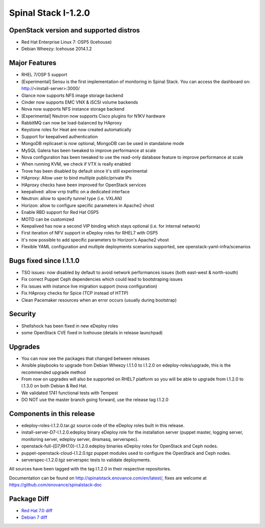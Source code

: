 Spinal Stack I-1.2.0
====================

OpenStack version and supported distros
---------------------------------------

* Red Hat Enterprise Linux 7: OSP5 (Icehouse)
* Debian Wheezy: Icehouse 2014.1.2

Major Features
--------------

* RHEL 7/OSP 5 support
* [Experimental] Sensu is the first implementation of monitoring in Spinal Stack. You can access the dashboard on: http://<install-server>:3000/
* Glance now supports NFS image storage backend
* Cinder now supports EMC VNX & iSCSI volume backends
* Nova now supports NFS instance storage backend
* [Experimental] Neutron now supports Cisco plugins for N1KV hardware
* RabbitMQ can now be load-balanced by HAproxy
* Keystone roles for Heat are now created automatically
* Support for keepalived authentication
* MongoDB replicaset is now optional, MongoDB can be used in standalone mode
* MySQL Galera has been tweaked to improve performance at scale
* Nova configuration has been tweaked to use the read-only database feature to improve performance at scale
* When running KVM, we check if VTX is really enabled
* Trove has been disabled by default since it's still experimental
* HAproxy: Allow user to bind multiple public/private IPs
* HAproxy checks have been improved for OpenStack services
* keepalived: allow vrrp traffic on a dedicated interface
* Neutron: allow to specify tunnel type (i.e. VXLAN)
* Horizon: allow to configure specific parameters in Apache2 vhost
* Enable RBD support for Red Hat OSP5
* MOTD can be customized
* Keepalived has now a second VIP binding which stays optional (i.e. for internal network)
* First iteration of NFV support in eDeploy roles for RHEL7 with OSP5
* It's now possible to add specific parameters to Horizon's Apache2 vhost
* Flexible YAML configuration and multiple deployments scenarios supported, see openstack-yaml-infra/scenarios

Bugs fixed since I.1.1.0
------------------------

* TSO issues: now disabled by default to avoid network performances issues (both east-west & north-south)
* Fix correct Puppet Ceph dependencies which could lead to bootstraping issues
* Fix issues with instance live migration support (nova configuration)
* Fix HAproxy checks for Spice (TCP instead of HTTP)
* Clean Pacemaker resources when an error occurs (usually during bootstrap)

Security
--------

* Shellshock has been fixed in new eDeploy roles
* some OpenStack CVE fixed in Icehouse (details in release launchpad)

Upgrades
--------
* You can now see the packages that changed between releases
* Ansible playbooks to upgrade from Debian Wheezy I.1.1.0 to I.1.2.0 on edeploy-roles/upgrade, this is the recommended upgrade method
* From now on upgrades will also be supported on RHEL7 platform so you will be able to upgrade from I.1.2.0 to I.1.3.0 on both Debian & Red Hat.
* We validated 1741 functional tests with Tempest
* DO NOT use the master branch going forward, use the release tag I.1.2.0

Components in this release
--------------------------
* edeploy-roles-I.1.2.0.tar.gz source code of the eDeploy roles built in this release.
* install-server-D7-I.1.2.0.edeploy   binary eDeploy role for the installation server (puppet master, logging server, monitoring server, edeploy server, dnsmasq, serverspec).
* openstack-full-{D7;RH7.0}-I.1.2.0.edeploy binaries eDeploy roles for OpenStack and Ceph nodes.
* puppet-openstack-cloud-I.1.2.0.tgz puppet modules used to configure the OpenStack and Ceph nodes.
* serverspec-I.1.2.0.tgz serverspec tests to validate deployments.

All sources have been tagged with the tag I.1.2.0 in their respective repositories.

Documentation can be found on http://spinalstack.enovance.com/en/latest/, fixes are welcome at https://github.com/enovance/spinalstack-doc

Package Diff
------------

* `Red Hat 7.0 diff <https://raw.githubusercontent.com/enovance/spinalstack-doc/master/docs/source/changelog/icehouse/i120/openstack-full-RH7.0-I.1.2.0.diff>`_
* `Debian 7 diff <https://raw.githubusercontent.com/enovance/spinalstack-doc/master/docs/source/changelog/icehouse/i120/openstack-full-D7-I.1.2.0.diff>`_
